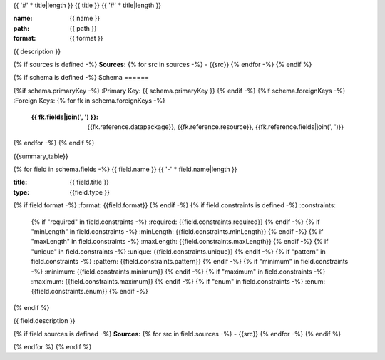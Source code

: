 {{ '#' * title|length }}
{{ title }}
{{ '#' * title|length }}

:name: {{ name }}
:path: {{ path }}
:format: {{ format }}

{{ description }}

{% if sources is defined -%}
**Sources:**
{% for src in sources -%}
- {{src}}
{% endfor -%}
{% endif %}

{% if schema is defined -%}
Schema
======

{%if schema.primaryKey -%}
:Primary Key: {{ schema.primaryKey }}
{% endif -%}
{%if schema.foreignKeys -%}
:Foreign Keys:
{% for fk in schema.foreignKeys -%}
    :{{ fk.fields|join(', ') }}: {{fk.reference.datapackage}}, {{fk.reference.resource}}, {{fk.reference.fields|join(', ')}}
{% endfor -%}
{% endif %}

{{summary_table}}

{% for field in schema.fields -%}
{{ field.name }}
{{ '-' * field.name|length }}

:title: {{ field.title }}
:type: {{field.type }}
{% if field.format -%}
:format: {{field.format}}
{% endif -%}
{% if field.constraints is defined -%}
:constraints:
    {% if "required" in field.constraints -%}
    :required: {{field.constraints.required}}
    {% endif -%}
    {% if "minLength" in field.constraints -%}
    :minLength: {{field.constraints.minLength}}
    {% endif -%}
    {% if "maxLength" in field.constraints -%}
    :maxLength: {{field.constraints.maxLength}}
    {% endif -%}
    {% if "unique" in field.constraints -%}
    :unique: {{field.constraints.unique}}
    {% endif -%}
    {% if "pattern" in field.constraints -%}
    :pattern: {{field.constraints.pattern}}
    {% endif -%}
    {% if "minimum" in field.constraints -%}
    :minimum: {{field.constraints.minimum}}
    {% endif -%}
    {% if "maximum" in field.constraints -%}
    :maximum: {{field.constraints.maximum}}
    {% endif -%}
    {% if "enum" in field.constraints -%}
    :enum: {{field.constraints.enum}}
    {% endif -%}     
{% endif %}

{{ field.description }}

{% if field.sources is defined -%}
**Sources:**
{% for src in field.sources -%}
- {{src}}
{% endfor -%}
{% endif %}
       
{% endfor %}
{% endif %}
